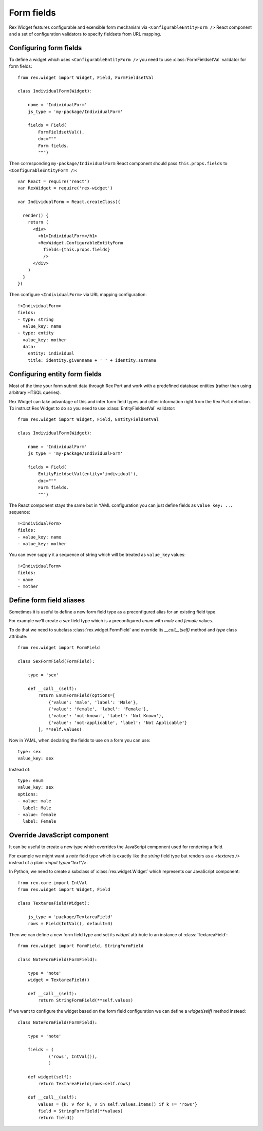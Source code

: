 Form fields
===========

Rex Widget features configurable and exensible form mechanism via
``<ConfigurableEntityForm />`` React component and a set of configuration
validators to specify fieldsets from URL mapping.

Configuring form fields
-----------------------

To define a widget which uses ``<ConfigurableEntityForm />`` you need to
use :class:`FormFieldsetVal` validator for form fields::

    from rex.widget import Widget, Field, FormFieldsetVal

    class IndividualForm(Widget):

        name = 'IndividualForm'
        js_type = 'my-package/IndividualForm'

        fields = Field(
            FormFieldsetVal(),
            doc="""
            Form fields.
            """)

Then corresponding ``my-package/IndividualForm`` React component should pass
``this.props.fields`` to ``<ConfigurableEntityForm />``::

    var React = require('react')
    var RexWidget = require('rex-widget')

    var IndividualForm = React.createClass({

      render() {
        return (
          <div>
            <h1>IndividualForm</h1>
            <RexWidget.ConfigurableEntityForm
              fields={this.props.fields}
              />
          </div>
        )
      }
    })

Then configure ``<IndividualForm>`` via URL mapping configuration::

    !<IndividualForm>
    fields:
    - type: string
      value_key: name
    - type: entity
      value_key: mother
      data:
        entity: individual
        title: identity.givenname + ' ' + identity.surname

Configuring entity form fields
------------------------------

Most of the time your form submit data through Rex Port and work with a
predefined database entities (rather than using arbitrary HTSQL queries).

Rex Widget can take advantage of this and infer form field types and other
information right from the Rex Port definition. To instruct Rex Widget to do so
you need to use :class:`EntityFieldsetVal` validator::

    from rex.widget import Widget, Field, EntityFieldsetVal

    class IndividualForm(Widget):

        name = 'IndividualForm'
        js_type = 'my-package/IndividualForm'

        fields = Field(
            EntityFieldsetVal(entity='individual'),
            doc="""
            Form fields.
            """)

The React component stays the same but in YAML configuration you can just define
fields as ``value_key: ...`` sequence::

    !<IndividualForm>
    fields:
    - value_key: name
    - value_key: mother

You can even supply it a sequence of string which will be treated as ``value_key`` values::

    !<IndividualForm>
    fields:
    - name
    - mother

Define form field aliases
-------------------------

Sometimes it is useful to define a new form field type as a preconfigured alias
for an existing field type.

For example we'll create a `sex` field type
which is a preconfigured `enum` with `male` and `female` values.

To do that we need to subclass :class:`rex.widget.FormField` and override its
`__call__(self)` method and `type` class attribute::

    from rex.widget import FormField

    class SexFormField(FormField):
    
        type = 'sex'
    
        def __call__(self):
            return EnumFormField(options=[
                {'value': 'male', 'label': 'Male'},
                {'value': 'female', 'label': 'Female'},
                {'value': 'not-known', 'label': 'Not Known'},
                {'value': 'not-applicable', 'label': 'Not Applicable'}
            ], **self.values)


Now in YAML, when declaring the fields to use on a form you can use:: 

     type: sex
     value_key: sex

Instead of::

     type: enum
     value_key: sex
     options:
     - value: male
       label: Male
     - value: female
       label: Female


Override JavaScript component
-----------------------------

It can be useful to create a new type which overrides the JavaScript component used
for rendering a field.

For example we might want a `note` field type which is exactly like 
the `string`
field type but renders as a `<textarea />` 
instead of a plain `<input type="text"/>`.

In Python, we need to create a subclass of :class:`rex.widget.Widget` 
which represents our JavaScript component::

    from rex.core import IntVal
    from rex.widget import Widget, Field

    class TextareaField(Widget):

        js_type = 'package/TextareaField'
        rows = Field(IntVal(), default=4)

Then we can define a new form field type and set its `widget` attribute to
an instance of :class:`TextareaField`::

  from rex.widget import FormField, StringFormField

  class NoteFormField(FormField):

      type = 'note'
      widget = TextareaField()

      def __call__(self):
          return StringFormField(**self.values)

If we want to configure the widget based on the form field configuration we can define a
`widget(self)` method instead::

  class NoteFormField(FormField):

      type = 'note'

      fields = (
              ('rows', IntVal()),
              )

      def widget(self):
          return TextareaField(rows=self.rows)

      def __call__(self):
          values = {k: v for k, v in self.values.items() if k != 'rows'}
          field = StringFormField(**values)
          return field()
